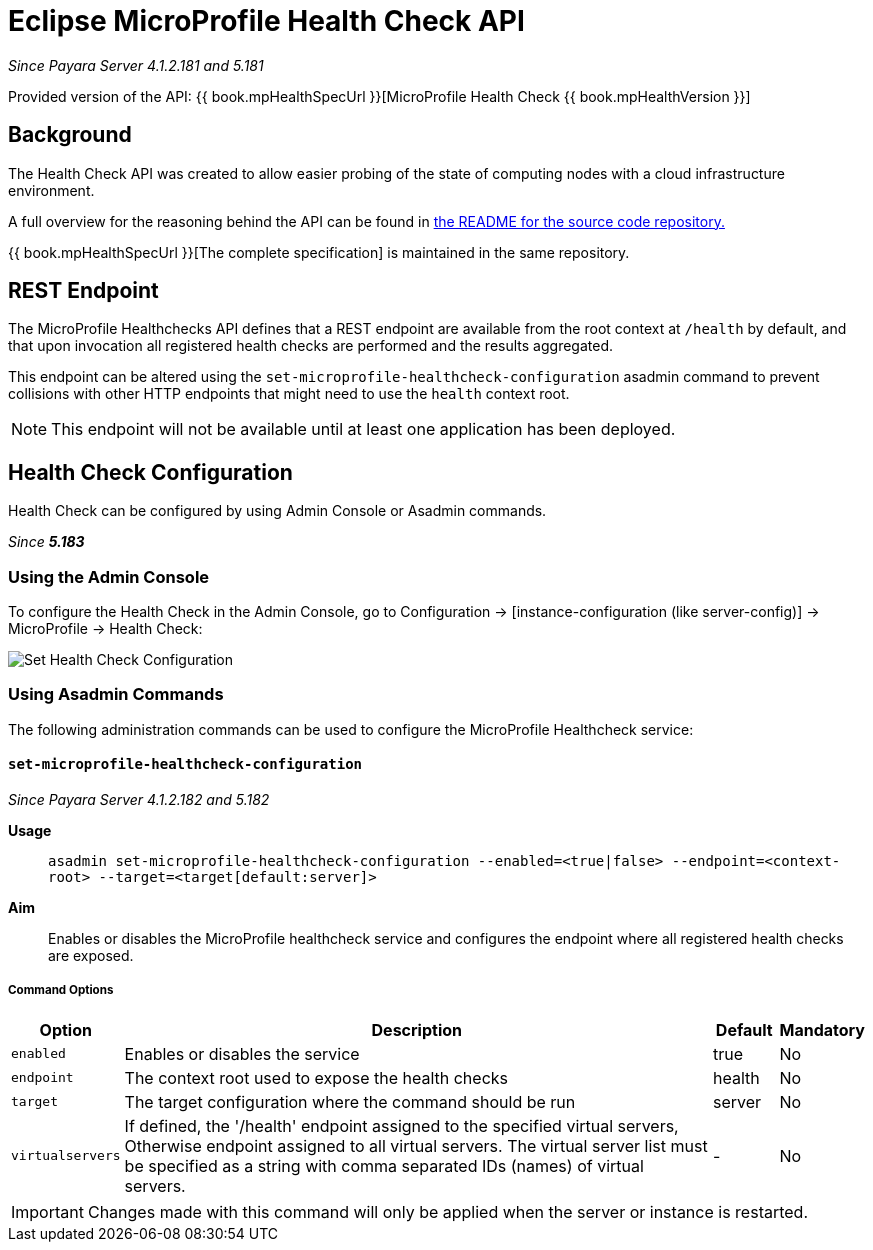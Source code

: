 = Eclipse MicroProfile Health Check API

_Since Payara Server 4.1.2.181 and 5.181_

Provided version of the API: {{ book.mpHealthSpecUrl }}[MicroProfile Health Check {{ book.mpHealthVersion }}]

[[background]]
== Background

The Health Check API was created to allow easier probing of the state of  computing nodes with a cloud infrastructure environment.

A full overview for the reasoning behind the API can be found in
https://github.com/eclipse/microprofile-health/blob/master/README.adoc[the README for the source code repository.]

{{ book.mpHealthSpecUrl }}[The complete specification] is maintained in the same repository.

[[rest-endpoint]]
== REST Endpoint

The MicroProfile Healthchecks API defines that a REST endpoint are available from the root context at `/health` by default, and that upon invocation all registered health checks are performed and the results aggregated.

This endpoint can be altered using the `set-microprofile-healthcheck-configuration` asadmin command to prevent collisions with other HTTP endpoints that might need to use the `health` context root.
   
NOTE: This endpoint will not be available until at least one application has been deployed.

[[health-check-configuration]]
== Health Check Configuration

Health Check can be configured by using Admin Console or Asadmin commands. 

_Since *5.183*&nbsp;_

[[using-the-admin-console]]
=== Using the Admin Console

To configure the Health Check in the Admin Console, go to Configuration 
→ [instance-configuration (like server-config)] → MicroProfile → Health Check:

image:/images/microprofile/health-check.png[Set Health Check Configuration]

[[using-asadmin-commands]]
=== Using Asadmin Commands

The following administration commands can be used to configure the MicroProfile Healthcheck service:

[[set-microprofile-healthcheck-configuration]]
==== `set-microprofile-healthcheck-configuration`

_Since Payara Server 4.1.2.182 and 5.182_

*Usage*::
`asadmin set-microprofile-healthcheck-configuration --enabled=<true|false> --endpoint=<context-root> --target=<target[default:server]>`
*Aim*::
Enables or disables the MicroProfile healthcheck service and configures the endpoint where all registered health checks are exposed.

[[command-options]]
===== Command Options

[cols="1,10,1,1", options="header"]
|====
|Option
|Description
|Default
|Mandatory

|`enabled`
|Enables or disables the service
|true
|No

|`endpoint`
|The context root used to expose the health checks
|health
|No

|`target`
|The target configuration where the command should be run
|server
|No

|`virtualservers`
|If defined, the '/health' endpoint assigned to the specified virtual servers, Otherwise endpoint assigned to all virtual servers. The virtual server list must be specified as a string with comma separated IDs (names) of virtual servers.
|-
|No
|====

IMPORTANT: Changes made with this command will only be applied when the server or instance is restarted.
